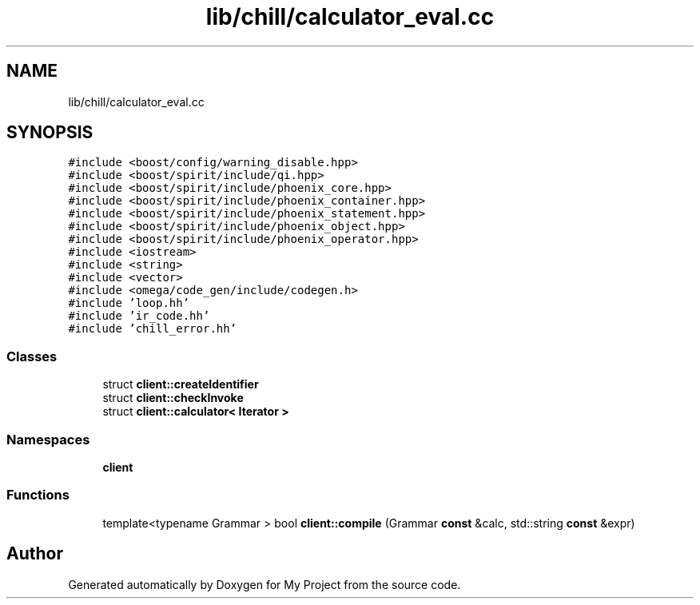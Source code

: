 .TH "lib/chill/calculator_eval.cc" 3 "Sun Jul 12 2020" "My Project" \" -*- nroff -*-
.ad l
.nh
.SH NAME
lib/chill/calculator_eval.cc
.SH SYNOPSIS
.br
.PP
\fC#include <boost/config/warning_disable\&.hpp>\fP
.br
\fC#include <boost/spirit/include/qi\&.hpp>\fP
.br
\fC#include <boost/spirit/include/phoenix_core\&.hpp>\fP
.br
\fC#include <boost/spirit/include/phoenix_container\&.hpp>\fP
.br
\fC#include <boost/spirit/include/phoenix_statement\&.hpp>\fP
.br
\fC#include <boost/spirit/include/phoenix_object\&.hpp>\fP
.br
\fC#include <boost/spirit/include/phoenix_operator\&.hpp>\fP
.br
\fC#include <iostream>\fP
.br
\fC#include <string>\fP
.br
\fC#include <vector>\fP
.br
\fC#include <omega/code_gen/include/codegen\&.h>\fP
.br
\fC#include 'loop\&.hh'\fP
.br
\fC#include 'ir_code\&.hh'\fP
.br
\fC#include 'chill_error\&.hh'\fP
.br

.SS "Classes"

.in +1c
.ti -1c
.RI "struct \fBclient::createIdentifier\fP"
.br
.ti -1c
.RI "struct \fBclient::checkInvoke\fP"
.br
.ti -1c
.RI "struct \fBclient::calculator< Iterator >\fP"
.br
.in -1c
.SS "Namespaces"

.in +1c
.ti -1c
.RI " \fBclient\fP"
.br
.in -1c
.SS "Functions"

.in +1c
.ti -1c
.RI "template<typename Grammar > bool \fBclient::compile\fP (Grammar \fBconst\fP &calc, std::string \fBconst\fP &expr)"
.br
.in -1c
.SH "Author"
.PP 
Generated automatically by Doxygen for My Project from the source code\&.
